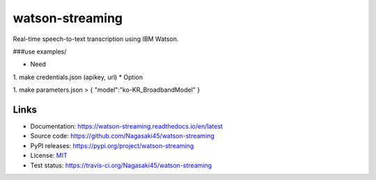 watson-streaming
################

Real-time speech-to-text transcription using IBM Watson.

###use examples/

* Need

1. make credentials.json (apikey, url)  
* Option

1. make parameters.json  
> {  
"model":"ko-KR_BroadbandModel"  
}  

Links
-----

* Documentation: https://watson-streaming.readthedocs.io/en/latest
* Source code: https://github.com/Nagasaki45/watson-streaming
* PyPI releases: https://pypi.org/project/watson-streaming
* License: `MIT`_
* Test status: https://travis-ci.org/Nagasaki45/watson-streaming

.. _MIT: https://github.com/Nagasaki45/watson-streaming/blob/master/LICENSE
